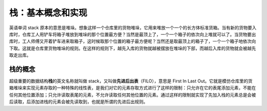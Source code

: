 栈：基本概念和实现
++++++++++++++++++++++++

英语单词 stack 原本的意思是堆垛。想象这样一个仓库里的货物堆垛，它用来堆放一个一个的长方体标准货箱。当有新的货物要入库时，仓库工人用铲车将箱子堆放到堆垛的那个位置最方便？当然是最顶上了，一个一个箱子的依次向上堆就可以了。当货物要出库时，工人师傅又开着铲车进来取箱子，这时候取那个位置的箱子最方便呢？当然还是取最顶上的箱子了，一个一个箱子地依次向下取。这就是仓库里货物堆垛的规则。在这样的规则下，越先入库的货物就越被摆放在堆垛的下部，而越后入库的货物就会被越先取走出库。

栈的概念
^^^^^^^^^^^^

超级重要的数据结构\ :strong:`栈`\ 的英文名称就叫做 stack，又叫做\ :strong:`先进后出表`\ （FILO），意思是 First In Last Out。它就是模仿仓库里的货箱堆垛来实现元素存取的一种特殊的线性表，是我们对它的元素存取方式进行了这样的限制：只允许在它的表尾添加元素，不能在任何其他位置添加；只允许读取表尾的元素，不允许读取任何其他位置的元素。通过这样的限制就实现了先加入栈的元素总是会被后读取，后添加进栈的元素会被先读取到，也就是所谓的先进后出规则。

